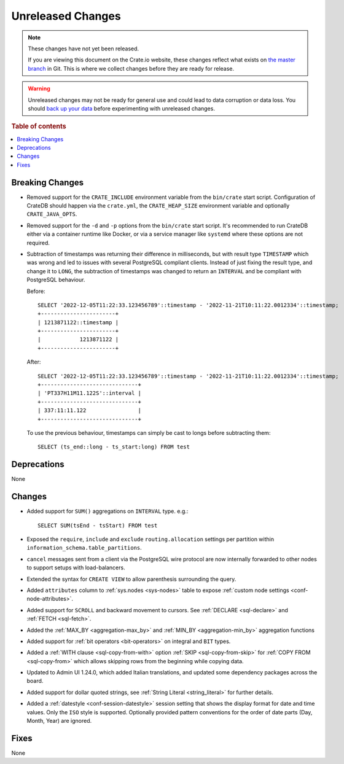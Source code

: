 ==================
Unreleased Changes
==================

.. NOTE::

    These changes have not yet been released.

    If you are viewing this document on the Crate.io website, these changes
    reflect what exists on `the master branch`_ in Git. This is where we
    collect changes before they are ready for release.

.. WARNING::

    Unreleased changes may not be ready for general use and could lead to data
    corruption or data loss. You should `back up your data`_ before
    experimenting with unreleased changes.

.. _the master branch: https://github.com/crate/crate
.. _back up your data: https://crate.io/docs/crate/reference/en/latest/admin/snapshots.html

.. DEVELOPER README
.. ================

.. Changes should be recorded here as you are developing CrateDB. When a new
.. release is being cut, changes will be moved to the appropriate release notes
.. file.

.. When resetting this file during a release, leave the headers in place, but
.. add a single paragraph to each section with the word "None".

.. Always cluster items into bigger topics. Link to the documentation whenever feasible.
.. Remember to give the right level of information: Users should understand
.. the impact of the change without going into the depth of tech.

.. rubric:: Table of contents

.. contents::
   :local:


Breaking Changes
================

- Removed support for the ``CRATE_INCLUDE`` environment variable from the
  ``bin/crate`` start script.
  Configuration of CrateDB should happen via the ``crate.yml``, the
  ``CRATE_HEAP_SIZE`` environment variable and optionally ``CRATE_JAVA_OPTS``.

- Removed support for the ``-d`` and ``-p`` options from the ``bin/crate`` start
  script. It's recommended to run CrateDB either via a container runtime like
  Docker, or via a service manager like ``systemd`` where these options are not
  required.

- Subtraction of timestamps was returning their difference in milliseconds, but
  with result type ``TIMESTAMP`` which was wrong and led to issues with several
  PostgreSQL compliant clients. Instead of just fixing the result type, and
  change it to ``LONG``, the subtraction of timestamps was changed to return an
  ``INTERVAL`` and be compliant with PostgreSQL behaviour.

  Before::

    SELECT '2022-12-05T11:22:33.123456789'::timestamp - '2022-11-21T10:11:22.0012334'::timestamp;
    +-----------------------+
    | 1213871122::timestamp |
    +-----------------------+
    |            1213871122 |
    +-----------------------+


  After::

    SELECT '2022-12-05T11:22:33.123456789'::timestamp - '2022-11-21T10:11:22.0012334'::timestamp;
    +------------------------------+
    | 'PT337H11M11.122S'::interval |
    +------------------------------+
    | 337:11:11.122                |
    +------------------------------+

  To use the previous behaviour, timestamps can simply be cast to longs before
  subtracting them::

    SELECT (ts_end::long - ts_start:long) FROM test


Deprecations
============

None


Changes
=======
- Added support for ``SUM()`` aggregations on ``INTERVAL`` type. e.g.::

    SELECT SUM(tsEnd - tsStart) FROM test


- Exposed the ``require``, ``include`` and ``exclude`` ``routing.allocation``
  settings per partition within ``information_schema.table_partitions``.

- ``cancel`` messages sent from a client via the PostgreSQL wire protocol are
  now internally forwarded to other nodes to support setups with load-balancers.

- Extended the syntax for ``CREATE VIEW`` to allow parenthesis surrounding the
  query.

- Added ``attributes`` column to :ref:`sys.nodes <sys-nodes>` table to expose
  :ref:`custom node settings <conf-node-attributes>`.

- Added support for ``SCROLL`` and backward movement to cursors. See
  :ref:`DECLARE <sql-declare>` and :ref:`FETCH <sql-fetch>`.

- Added the :ref:`MAX_BY <aggregation-max_by>` and :ref:`MIN_BY
  <aggregation-min_by>` aggregation functions

- Added support for :ref:`bit operators <bit-operators>` on integral and
  ``BIT`` types.

- Added a :ref:`WITH clause <sql-copy-from-with>` option :ref:`SKIP
  <sql-copy-from-skip>` for :ref:`COPY FROM <sql-copy-from>` which allows
  skipping rows from the beginning while copying data.

- Updated to Admin UI 1.24.0, which added Italian translations, and updated some
  dependency packages across the board.

- Added support for dollar quoted strings,
  see :ref:`String Literal <string_literal>` for further details.

- Added a :ref:`datestyle <conf-session-datestyle>` session setting that shows 
  the display format for date and time values. Only the ``ISO`` style is 
  supported. Optionally provided pattern conventions for the order of date 
  parts (Day, Month, Year) are ignored.

Fixes
=====

.. If you add an entry here, the fix needs to be backported to the latest
.. stable branch. You can add a version label (`v/X.Y`) to the pull request for
.. an automated mergify backport.

None
